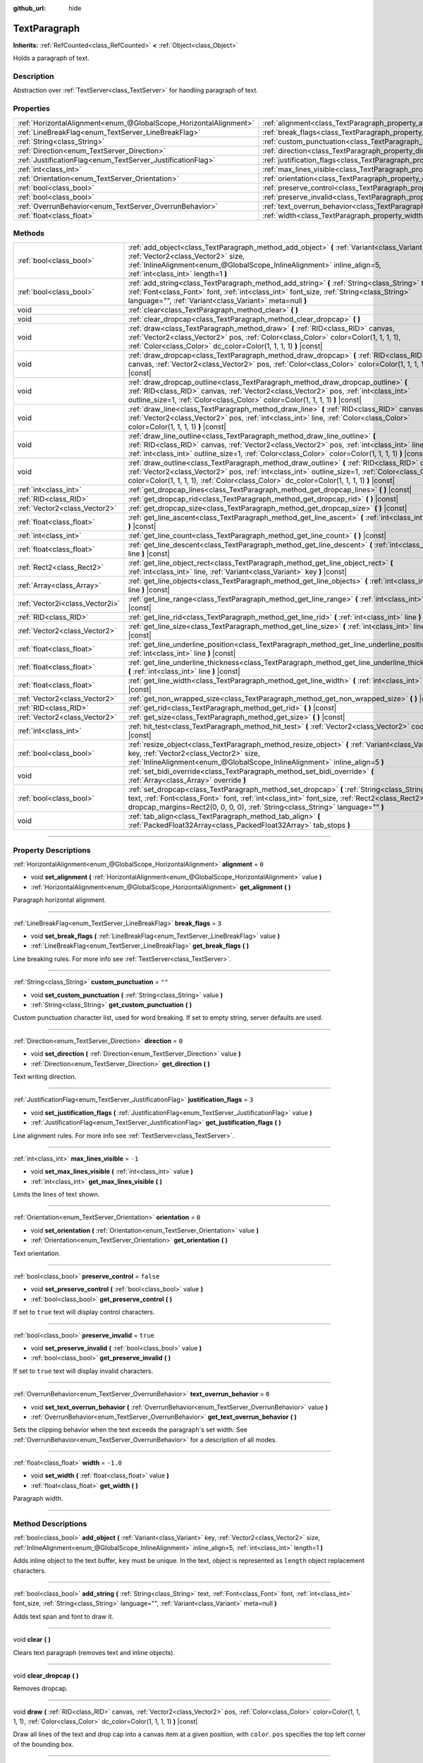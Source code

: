 :github_url: hide

.. DO NOT EDIT THIS FILE!!!
.. Generated automatically from Godot engine sources.
.. Generator: https://github.com/godotengine/godot/tree/master/doc/tools/make_rst.py.
.. XML source: https://github.com/godotengine/godot/tree/master/doc/classes/TextParagraph.xml.

.. _class_TextParagraph:

TextParagraph
=============

**Inherits:** :ref:`RefCounted<class_RefCounted>` **<** :ref:`Object<class_Object>`

Holds a paragraph of text.

.. rst-class:: classref-introduction-group

Description
-----------

Abstraction over :ref:`TextServer<class_TextServer>` for handling paragraph of text.

.. rst-class:: classref-reftable-group

Properties
----------

.. table::
   :widths: auto

   +-------------------------------------------------------------------+----------------------------------------------------------------------------------+-----------+
   | :ref:`HorizontalAlignment<enum_@GlobalScope_HorizontalAlignment>` | :ref:`alignment<class_TextParagraph_property_alignment>`                         | ``0``     |
   +-------------------------------------------------------------------+----------------------------------------------------------------------------------+-----------+
   | :ref:`LineBreakFlag<enum_TextServer_LineBreakFlag>`               | :ref:`break_flags<class_TextParagraph_property_break_flags>`                     | ``3``     |
   +-------------------------------------------------------------------+----------------------------------------------------------------------------------+-----------+
   | :ref:`String<class_String>`                                       | :ref:`custom_punctuation<class_TextParagraph_property_custom_punctuation>`       | ``""``    |
   +-------------------------------------------------------------------+----------------------------------------------------------------------------------+-----------+
   | :ref:`Direction<enum_TextServer_Direction>`                       | :ref:`direction<class_TextParagraph_property_direction>`                         | ``0``     |
   +-------------------------------------------------------------------+----------------------------------------------------------------------------------+-----------+
   | :ref:`JustificationFlag<enum_TextServer_JustificationFlag>`       | :ref:`justification_flags<class_TextParagraph_property_justification_flags>`     | ``3``     |
   +-------------------------------------------------------------------+----------------------------------------------------------------------------------+-----------+
   | :ref:`int<class_int>`                                             | :ref:`max_lines_visible<class_TextParagraph_property_max_lines_visible>`         | ``-1``    |
   +-------------------------------------------------------------------+----------------------------------------------------------------------------------+-----------+
   | :ref:`Orientation<enum_TextServer_Orientation>`                   | :ref:`orientation<class_TextParagraph_property_orientation>`                     | ``0``     |
   +-------------------------------------------------------------------+----------------------------------------------------------------------------------+-----------+
   | :ref:`bool<class_bool>`                                           | :ref:`preserve_control<class_TextParagraph_property_preserve_control>`           | ``false`` |
   +-------------------------------------------------------------------+----------------------------------------------------------------------------------+-----------+
   | :ref:`bool<class_bool>`                                           | :ref:`preserve_invalid<class_TextParagraph_property_preserve_invalid>`           | ``true``  |
   +-------------------------------------------------------------------+----------------------------------------------------------------------------------+-----------+
   | :ref:`OverrunBehavior<enum_TextServer_OverrunBehavior>`           | :ref:`text_overrun_behavior<class_TextParagraph_property_text_overrun_behavior>` | ``0``     |
   +-------------------------------------------------------------------+----------------------------------------------------------------------------------+-----------+
   | :ref:`float<class_float>`                                         | :ref:`width<class_TextParagraph_property_width>`                                 | ``-1.0``  |
   +-------------------------------------------------------------------+----------------------------------------------------------------------------------+-----------+

.. rst-class:: classref-reftable-group

Methods
-------

.. table::
   :widths: auto

   +---------------------------------+-------------------------------------------------------------------------------------------------------------------------------------------------------------------------------------------------------------------------------------------------------------------------------------------------+
   | :ref:`bool<class_bool>`         | :ref:`add_object<class_TextParagraph_method_add_object>` **(** :ref:`Variant<class_Variant>` key, :ref:`Vector2<class_Vector2>` size, :ref:`InlineAlignment<enum_@GlobalScope_InlineAlignment>` inline_align=5, :ref:`int<class_int>` length=1 **)**                                            |
   +---------------------------------+-------------------------------------------------------------------------------------------------------------------------------------------------------------------------------------------------------------------------------------------------------------------------------------------------+
   | :ref:`bool<class_bool>`         | :ref:`add_string<class_TextParagraph_method_add_string>` **(** :ref:`String<class_String>` text, :ref:`Font<class_Font>` font, :ref:`int<class_int>` font_size, :ref:`String<class_String>` language="", :ref:`Variant<class_Variant>` meta=null **)**                                          |
   +---------------------------------+-------------------------------------------------------------------------------------------------------------------------------------------------------------------------------------------------------------------------------------------------------------------------------------------------+
   | void                            | :ref:`clear<class_TextParagraph_method_clear>` **(** **)**                                                                                                                                                                                                                                      |
   +---------------------------------+-------------------------------------------------------------------------------------------------------------------------------------------------------------------------------------------------------------------------------------------------------------------------------------------------+
   | void                            | :ref:`clear_dropcap<class_TextParagraph_method_clear_dropcap>` **(** **)**                                                                                                                                                                                                                      |
   +---------------------------------+-------------------------------------------------------------------------------------------------------------------------------------------------------------------------------------------------------------------------------------------------------------------------------------------------+
   | void                            | :ref:`draw<class_TextParagraph_method_draw>` **(** :ref:`RID<class_RID>` canvas, :ref:`Vector2<class_Vector2>` pos, :ref:`Color<class_Color>` color=Color(1, 1, 1, 1), :ref:`Color<class_Color>` dc_color=Color(1, 1, 1, 1) **)** |const|                                                       |
   +---------------------------------+-------------------------------------------------------------------------------------------------------------------------------------------------------------------------------------------------------------------------------------------------------------------------------------------------+
   | void                            | :ref:`draw_dropcap<class_TextParagraph_method_draw_dropcap>` **(** :ref:`RID<class_RID>` canvas, :ref:`Vector2<class_Vector2>` pos, :ref:`Color<class_Color>` color=Color(1, 1, 1, 1) **)** |const|                                                                                             |
   +---------------------------------+-------------------------------------------------------------------------------------------------------------------------------------------------------------------------------------------------------------------------------------------------------------------------------------------------+
   | void                            | :ref:`draw_dropcap_outline<class_TextParagraph_method_draw_dropcap_outline>` **(** :ref:`RID<class_RID>` canvas, :ref:`Vector2<class_Vector2>` pos, :ref:`int<class_int>` outline_size=1, :ref:`Color<class_Color>` color=Color(1, 1, 1, 1) **)** |const|                                       |
   +---------------------------------+-------------------------------------------------------------------------------------------------------------------------------------------------------------------------------------------------------------------------------------------------------------------------------------------------+
   | void                            | :ref:`draw_line<class_TextParagraph_method_draw_line>` **(** :ref:`RID<class_RID>` canvas, :ref:`Vector2<class_Vector2>` pos, :ref:`int<class_int>` line, :ref:`Color<class_Color>` color=Color(1, 1, 1, 1) **)** |const|                                                                       |
   +---------------------------------+-------------------------------------------------------------------------------------------------------------------------------------------------------------------------------------------------------------------------------------------------------------------------------------------------+
   | void                            | :ref:`draw_line_outline<class_TextParagraph_method_draw_line_outline>` **(** :ref:`RID<class_RID>` canvas, :ref:`Vector2<class_Vector2>` pos, :ref:`int<class_int>` line, :ref:`int<class_int>` outline_size=1, :ref:`Color<class_Color>` color=Color(1, 1, 1, 1) **)** |const|                 |
   +---------------------------------+-------------------------------------------------------------------------------------------------------------------------------------------------------------------------------------------------------------------------------------------------------------------------------------------------+
   | void                            | :ref:`draw_outline<class_TextParagraph_method_draw_outline>` **(** :ref:`RID<class_RID>` canvas, :ref:`Vector2<class_Vector2>` pos, :ref:`int<class_int>` outline_size=1, :ref:`Color<class_Color>` color=Color(1, 1, 1, 1), :ref:`Color<class_Color>` dc_color=Color(1, 1, 1, 1) **)** |const| |
   +---------------------------------+-------------------------------------------------------------------------------------------------------------------------------------------------------------------------------------------------------------------------------------------------------------------------------------------------+
   | :ref:`int<class_int>`           | :ref:`get_dropcap_lines<class_TextParagraph_method_get_dropcap_lines>` **(** **)** |const|                                                                                                                                                                                                      |
   +---------------------------------+-------------------------------------------------------------------------------------------------------------------------------------------------------------------------------------------------------------------------------------------------------------------------------------------------+
   | :ref:`RID<class_RID>`           | :ref:`get_dropcap_rid<class_TextParagraph_method_get_dropcap_rid>` **(** **)** |const|                                                                                                                                                                                                          |
   +---------------------------------+-------------------------------------------------------------------------------------------------------------------------------------------------------------------------------------------------------------------------------------------------------------------------------------------------+
   | :ref:`Vector2<class_Vector2>`   | :ref:`get_dropcap_size<class_TextParagraph_method_get_dropcap_size>` **(** **)** |const|                                                                                                                                                                                                        |
   +---------------------------------+-------------------------------------------------------------------------------------------------------------------------------------------------------------------------------------------------------------------------------------------------------------------------------------------------+
   | :ref:`float<class_float>`       | :ref:`get_line_ascent<class_TextParagraph_method_get_line_ascent>` **(** :ref:`int<class_int>` line **)** |const|                                                                                                                                                                               |
   +---------------------------------+-------------------------------------------------------------------------------------------------------------------------------------------------------------------------------------------------------------------------------------------------------------------------------------------------+
   | :ref:`int<class_int>`           | :ref:`get_line_count<class_TextParagraph_method_get_line_count>` **(** **)** |const|                                                                                                                                                                                                            |
   +---------------------------------+-------------------------------------------------------------------------------------------------------------------------------------------------------------------------------------------------------------------------------------------------------------------------------------------------+
   | :ref:`float<class_float>`       | :ref:`get_line_descent<class_TextParagraph_method_get_line_descent>` **(** :ref:`int<class_int>` line **)** |const|                                                                                                                                                                             |
   +---------------------------------+-------------------------------------------------------------------------------------------------------------------------------------------------------------------------------------------------------------------------------------------------------------------------------------------------+
   | :ref:`Rect2<class_Rect2>`       | :ref:`get_line_object_rect<class_TextParagraph_method_get_line_object_rect>` **(** :ref:`int<class_int>` line, :ref:`Variant<class_Variant>` key **)** |const|                                                                                                                                  |
   +---------------------------------+-------------------------------------------------------------------------------------------------------------------------------------------------------------------------------------------------------------------------------------------------------------------------------------------------+
   | :ref:`Array<class_Array>`       | :ref:`get_line_objects<class_TextParagraph_method_get_line_objects>` **(** :ref:`int<class_int>` line **)** |const|                                                                                                                                                                             |
   +---------------------------------+-------------------------------------------------------------------------------------------------------------------------------------------------------------------------------------------------------------------------------------------------------------------------------------------------+
   | :ref:`Vector2i<class_Vector2i>` | :ref:`get_line_range<class_TextParagraph_method_get_line_range>` **(** :ref:`int<class_int>` line **)** |const|                                                                                                                                                                                 |
   +---------------------------------+-------------------------------------------------------------------------------------------------------------------------------------------------------------------------------------------------------------------------------------------------------------------------------------------------+
   | :ref:`RID<class_RID>`           | :ref:`get_line_rid<class_TextParagraph_method_get_line_rid>` **(** :ref:`int<class_int>` line **)** |const|                                                                                                                                                                                     |
   +---------------------------------+-------------------------------------------------------------------------------------------------------------------------------------------------------------------------------------------------------------------------------------------------------------------------------------------------+
   | :ref:`Vector2<class_Vector2>`   | :ref:`get_line_size<class_TextParagraph_method_get_line_size>` **(** :ref:`int<class_int>` line **)** |const|                                                                                                                                                                                   |
   +---------------------------------+-------------------------------------------------------------------------------------------------------------------------------------------------------------------------------------------------------------------------------------------------------------------------------------------------+
   | :ref:`float<class_float>`       | :ref:`get_line_underline_position<class_TextParagraph_method_get_line_underline_position>` **(** :ref:`int<class_int>` line **)** |const|                                                                                                                                                       |
   +---------------------------------+-------------------------------------------------------------------------------------------------------------------------------------------------------------------------------------------------------------------------------------------------------------------------------------------------+
   | :ref:`float<class_float>`       | :ref:`get_line_underline_thickness<class_TextParagraph_method_get_line_underline_thickness>` **(** :ref:`int<class_int>` line **)** |const|                                                                                                                                                     |
   +---------------------------------+-------------------------------------------------------------------------------------------------------------------------------------------------------------------------------------------------------------------------------------------------------------------------------------------------+
   | :ref:`float<class_float>`       | :ref:`get_line_width<class_TextParagraph_method_get_line_width>` **(** :ref:`int<class_int>` line **)** |const|                                                                                                                                                                                 |
   +---------------------------------+-------------------------------------------------------------------------------------------------------------------------------------------------------------------------------------------------------------------------------------------------------------------------------------------------+
   | :ref:`Vector2<class_Vector2>`   | :ref:`get_non_wrapped_size<class_TextParagraph_method_get_non_wrapped_size>` **(** **)** |const|                                                                                                                                                                                                |
   +---------------------------------+-------------------------------------------------------------------------------------------------------------------------------------------------------------------------------------------------------------------------------------------------------------------------------------------------+
   | :ref:`RID<class_RID>`           | :ref:`get_rid<class_TextParagraph_method_get_rid>` **(** **)** |const|                                                                                                                                                                                                                          |
   +---------------------------------+-------------------------------------------------------------------------------------------------------------------------------------------------------------------------------------------------------------------------------------------------------------------------------------------------+
   | :ref:`Vector2<class_Vector2>`   | :ref:`get_size<class_TextParagraph_method_get_size>` **(** **)** |const|                                                                                                                                                                                                                        |
   +---------------------------------+-------------------------------------------------------------------------------------------------------------------------------------------------------------------------------------------------------------------------------------------------------------------------------------------------+
   | :ref:`int<class_int>`           | :ref:`hit_test<class_TextParagraph_method_hit_test>` **(** :ref:`Vector2<class_Vector2>` coords **)** |const|                                                                                                                                                                                   |
   +---------------------------------+-------------------------------------------------------------------------------------------------------------------------------------------------------------------------------------------------------------------------------------------------------------------------------------------------+
   | :ref:`bool<class_bool>`         | :ref:`resize_object<class_TextParagraph_method_resize_object>` **(** :ref:`Variant<class_Variant>` key, :ref:`Vector2<class_Vector2>` size, :ref:`InlineAlignment<enum_@GlobalScope_InlineAlignment>` inline_align=5 **)**                                                                      |
   +---------------------------------+-------------------------------------------------------------------------------------------------------------------------------------------------------------------------------------------------------------------------------------------------------------------------------------------------+
   | void                            | :ref:`set_bidi_override<class_TextParagraph_method_set_bidi_override>` **(** :ref:`Array<class_Array>` override **)**                                                                                                                                                                           |
   +---------------------------------+-------------------------------------------------------------------------------------------------------------------------------------------------------------------------------------------------------------------------------------------------------------------------------------------------+
   | :ref:`bool<class_bool>`         | :ref:`set_dropcap<class_TextParagraph_method_set_dropcap>` **(** :ref:`String<class_String>` text, :ref:`Font<class_Font>` font, :ref:`int<class_int>` font_size, :ref:`Rect2<class_Rect2>` dropcap_margins=Rect2(0, 0, 0, 0), :ref:`String<class_String>` language="" **)**                    |
   +---------------------------------+-------------------------------------------------------------------------------------------------------------------------------------------------------------------------------------------------------------------------------------------------------------------------------------------------+
   | void                            | :ref:`tab_align<class_TextParagraph_method_tab_align>` **(** :ref:`PackedFloat32Array<class_PackedFloat32Array>` tab_stops **)**                                                                                                                                                                |
   +---------------------------------+-------------------------------------------------------------------------------------------------------------------------------------------------------------------------------------------------------------------------------------------------------------------------------------------------+

.. rst-class:: classref-section-separator

----

.. rst-class:: classref-descriptions-group

Property Descriptions
---------------------

.. _class_TextParagraph_property_alignment:

.. rst-class:: classref-property

:ref:`HorizontalAlignment<enum_@GlobalScope_HorizontalAlignment>` **alignment** = ``0``

.. rst-class:: classref-property-setget

- void **set_alignment** **(** :ref:`HorizontalAlignment<enum_@GlobalScope_HorizontalAlignment>` value **)**
- :ref:`HorizontalAlignment<enum_@GlobalScope_HorizontalAlignment>` **get_alignment** **(** **)**

Paragraph horizontal alignment.

.. rst-class:: classref-item-separator

----

.. _class_TextParagraph_property_break_flags:

.. rst-class:: classref-property

:ref:`LineBreakFlag<enum_TextServer_LineBreakFlag>` **break_flags** = ``3``

.. rst-class:: classref-property-setget

- void **set_break_flags** **(** :ref:`LineBreakFlag<enum_TextServer_LineBreakFlag>` value **)**
- :ref:`LineBreakFlag<enum_TextServer_LineBreakFlag>` **get_break_flags** **(** **)**

Line breaking rules. For more info see :ref:`TextServer<class_TextServer>`.

.. rst-class:: classref-item-separator

----

.. _class_TextParagraph_property_custom_punctuation:

.. rst-class:: classref-property

:ref:`String<class_String>` **custom_punctuation** = ``""``

.. rst-class:: classref-property-setget

- void **set_custom_punctuation** **(** :ref:`String<class_String>` value **)**
- :ref:`String<class_String>` **get_custom_punctuation** **(** **)**

Custom punctuation character list, used for word breaking. If set to empty string, server defaults are used.

.. rst-class:: classref-item-separator

----

.. _class_TextParagraph_property_direction:

.. rst-class:: classref-property

:ref:`Direction<enum_TextServer_Direction>` **direction** = ``0``

.. rst-class:: classref-property-setget

- void **set_direction** **(** :ref:`Direction<enum_TextServer_Direction>` value **)**
- :ref:`Direction<enum_TextServer_Direction>` **get_direction** **(** **)**

Text writing direction.

.. rst-class:: classref-item-separator

----

.. _class_TextParagraph_property_justification_flags:

.. rst-class:: classref-property

:ref:`JustificationFlag<enum_TextServer_JustificationFlag>` **justification_flags** = ``3``

.. rst-class:: classref-property-setget

- void **set_justification_flags** **(** :ref:`JustificationFlag<enum_TextServer_JustificationFlag>` value **)**
- :ref:`JustificationFlag<enum_TextServer_JustificationFlag>` **get_justification_flags** **(** **)**

Line alignment rules. For more info see :ref:`TextServer<class_TextServer>`.

.. rst-class:: classref-item-separator

----

.. _class_TextParagraph_property_max_lines_visible:

.. rst-class:: classref-property

:ref:`int<class_int>` **max_lines_visible** = ``-1``

.. rst-class:: classref-property-setget

- void **set_max_lines_visible** **(** :ref:`int<class_int>` value **)**
- :ref:`int<class_int>` **get_max_lines_visible** **(** **)**

Limits the lines of text shown.

.. rst-class:: classref-item-separator

----

.. _class_TextParagraph_property_orientation:

.. rst-class:: classref-property

:ref:`Orientation<enum_TextServer_Orientation>` **orientation** = ``0``

.. rst-class:: classref-property-setget

- void **set_orientation** **(** :ref:`Orientation<enum_TextServer_Orientation>` value **)**
- :ref:`Orientation<enum_TextServer_Orientation>` **get_orientation** **(** **)**

Text orientation.

.. rst-class:: classref-item-separator

----

.. _class_TextParagraph_property_preserve_control:

.. rst-class:: classref-property

:ref:`bool<class_bool>` **preserve_control** = ``false``

.. rst-class:: classref-property-setget

- void **set_preserve_control** **(** :ref:`bool<class_bool>` value **)**
- :ref:`bool<class_bool>` **get_preserve_control** **(** **)**

If set to ``true`` text will display control characters.

.. rst-class:: classref-item-separator

----

.. _class_TextParagraph_property_preserve_invalid:

.. rst-class:: classref-property

:ref:`bool<class_bool>` **preserve_invalid** = ``true``

.. rst-class:: classref-property-setget

- void **set_preserve_invalid** **(** :ref:`bool<class_bool>` value **)**
- :ref:`bool<class_bool>` **get_preserve_invalid** **(** **)**

If set to ``true`` text will display invalid characters.

.. rst-class:: classref-item-separator

----

.. _class_TextParagraph_property_text_overrun_behavior:

.. rst-class:: classref-property

:ref:`OverrunBehavior<enum_TextServer_OverrunBehavior>` **text_overrun_behavior** = ``0``

.. rst-class:: classref-property-setget

- void **set_text_overrun_behavior** **(** :ref:`OverrunBehavior<enum_TextServer_OverrunBehavior>` value **)**
- :ref:`OverrunBehavior<enum_TextServer_OverrunBehavior>` **get_text_overrun_behavior** **(** **)**

Sets the clipping behavior when the text exceeds the paragraph's set width. See :ref:`OverrunBehavior<enum_TextServer_OverrunBehavior>` for a description of all modes.

.. rst-class:: classref-item-separator

----

.. _class_TextParagraph_property_width:

.. rst-class:: classref-property

:ref:`float<class_float>` **width** = ``-1.0``

.. rst-class:: classref-property-setget

- void **set_width** **(** :ref:`float<class_float>` value **)**
- :ref:`float<class_float>` **get_width** **(** **)**

Paragraph width.

.. rst-class:: classref-section-separator

----

.. rst-class:: classref-descriptions-group

Method Descriptions
-------------------

.. _class_TextParagraph_method_add_object:

.. rst-class:: classref-method

:ref:`bool<class_bool>` **add_object** **(** :ref:`Variant<class_Variant>` key, :ref:`Vector2<class_Vector2>` size, :ref:`InlineAlignment<enum_@GlobalScope_InlineAlignment>` inline_align=5, :ref:`int<class_int>` length=1 **)**

Adds inline object to the text buffer, ``key`` must be unique. In the text, object is represented as ``length`` object replacement characters.

.. rst-class:: classref-item-separator

----

.. _class_TextParagraph_method_add_string:

.. rst-class:: classref-method

:ref:`bool<class_bool>` **add_string** **(** :ref:`String<class_String>` text, :ref:`Font<class_Font>` font, :ref:`int<class_int>` font_size, :ref:`String<class_String>` language="", :ref:`Variant<class_Variant>` meta=null **)**

Adds text span and font to draw it.

.. rst-class:: classref-item-separator

----

.. _class_TextParagraph_method_clear:

.. rst-class:: classref-method

void **clear** **(** **)**

Clears text paragraph (removes text and inline objects).

.. rst-class:: classref-item-separator

----

.. _class_TextParagraph_method_clear_dropcap:

.. rst-class:: classref-method

void **clear_dropcap** **(** **)**

Removes dropcap.

.. rst-class:: classref-item-separator

----

.. _class_TextParagraph_method_draw:

.. rst-class:: classref-method

void **draw** **(** :ref:`RID<class_RID>` canvas, :ref:`Vector2<class_Vector2>` pos, :ref:`Color<class_Color>` color=Color(1, 1, 1, 1), :ref:`Color<class_Color>` dc_color=Color(1, 1, 1, 1) **)** |const|

Draw all lines of the text and drop cap into a canvas item at a given position, with ``color``. ``pos`` specifies the top left corner of the bounding box.

.. rst-class:: classref-item-separator

----

.. _class_TextParagraph_method_draw_dropcap:

.. rst-class:: classref-method

void **draw_dropcap** **(** :ref:`RID<class_RID>` canvas, :ref:`Vector2<class_Vector2>` pos, :ref:`Color<class_Color>` color=Color(1, 1, 1, 1) **)** |const|

Draw drop cap into a canvas item at a given position, with ``color``. ``pos`` specifies the top left corner of the bounding box.

.. rst-class:: classref-item-separator

----

.. _class_TextParagraph_method_draw_dropcap_outline:

.. rst-class:: classref-method

void **draw_dropcap_outline** **(** :ref:`RID<class_RID>` canvas, :ref:`Vector2<class_Vector2>` pos, :ref:`int<class_int>` outline_size=1, :ref:`Color<class_Color>` color=Color(1, 1, 1, 1) **)** |const|

Draw drop cap outline into a canvas item at a given position, with ``color``. ``pos`` specifies the top left corner of the bounding box.

.. rst-class:: classref-item-separator

----

.. _class_TextParagraph_method_draw_line:

.. rst-class:: classref-method

void **draw_line** **(** :ref:`RID<class_RID>` canvas, :ref:`Vector2<class_Vector2>` pos, :ref:`int<class_int>` line, :ref:`Color<class_Color>` color=Color(1, 1, 1, 1) **)** |const|

Draw single line of text into a canvas item at a given position, with ``color``. ``pos`` specifies the top left corner of the bounding box.

.. rst-class:: classref-item-separator

----

.. _class_TextParagraph_method_draw_line_outline:

.. rst-class:: classref-method

void **draw_line_outline** **(** :ref:`RID<class_RID>` canvas, :ref:`Vector2<class_Vector2>` pos, :ref:`int<class_int>` line, :ref:`int<class_int>` outline_size=1, :ref:`Color<class_Color>` color=Color(1, 1, 1, 1) **)** |const|

Draw outline of the single line of text into a canvas item at a given position, with ``color``. ``pos`` specifies the top left corner of the bounding box.

.. rst-class:: classref-item-separator

----

.. _class_TextParagraph_method_draw_outline:

.. rst-class:: classref-method

void **draw_outline** **(** :ref:`RID<class_RID>` canvas, :ref:`Vector2<class_Vector2>` pos, :ref:`int<class_int>` outline_size=1, :ref:`Color<class_Color>` color=Color(1, 1, 1, 1), :ref:`Color<class_Color>` dc_color=Color(1, 1, 1, 1) **)** |const|

Draw outlines of all lines of the text and drop cap into a canvas item at a given position, with ``color``. ``pos`` specifies the top left corner of the bounding box.

.. rst-class:: classref-item-separator

----

.. _class_TextParagraph_method_get_dropcap_lines:

.. rst-class:: classref-method

:ref:`int<class_int>` **get_dropcap_lines** **(** **)** |const|

Returns number of lines used by dropcap.

.. rst-class:: classref-item-separator

----

.. _class_TextParagraph_method_get_dropcap_rid:

.. rst-class:: classref-method

:ref:`RID<class_RID>` **get_dropcap_rid** **(** **)** |const|

Returns drop cap text buffer RID.

.. rst-class:: classref-item-separator

----

.. _class_TextParagraph_method_get_dropcap_size:

.. rst-class:: classref-method

:ref:`Vector2<class_Vector2>` **get_dropcap_size** **(** **)** |const|

Returns drop cap bounding box size.

.. rst-class:: classref-item-separator

----

.. _class_TextParagraph_method_get_line_ascent:

.. rst-class:: classref-method

:ref:`float<class_float>` **get_line_ascent** **(** :ref:`int<class_int>` line **)** |const|

Returns the text line ascent (number of pixels above the baseline for horizontal layout or to the left of baseline for vertical).

.. rst-class:: classref-item-separator

----

.. _class_TextParagraph_method_get_line_count:

.. rst-class:: classref-method

:ref:`int<class_int>` **get_line_count** **(** **)** |const|

Returns number of lines in the paragraph.

.. rst-class:: classref-item-separator

----

.. _class_TextParagraph_method_get_line_descent:

.. rst-class:: classref-method

:ref:`float<class_float>` **get_line_descent** **(** :ref:`int<class_int>` line **)** |const|

Returns the text line descent (number of pixels below the baseline for horizontal layout or to the right of baseline for vertical).

.. rst-class:: classref-item-separator

----

.. _class_TextParagraph_method_get_line_object_rect:

.. rst-class:: classref-method

:ref:`Rect2<class_Rect2>` **get_line_object_rect** **(** :ref:`int<class_int>` line, :ref:`Variant<class_Variant>` key **)** |const|

Returns bounding rectangle of the inline object.

.. rst-class:: classref-item-separator

----

.. _class_TextParagraph_method_get_line_objects:

.. rst-class:: classref-method

:ref:`Array<class_Array>` **get_line_objects** **(** :ref:`int<class_int>` line **)** |const|

Returns array of inline objects in the line.

.. rst-class:: classref-item-separator

----

.. _class_TextParagraph_method_get_line_range:

.. rst-class:: classref-method

:ref:`Vector2i<class_Vector2i>` **get_line_range** **(** :ref:`int<class_int>` line **)** |const|

Returns character range of the line.

.. rst-class:: classref-item-separator

----

.. _class_TextParagraph_method_get_line_rid:

.. rst-class:: classref-method

:ref:`RID<class_RID>` **get_line_rid** **(** :ref:`int<class_int>` line **)** |const|

Returns TextServer line buffer RID.

.. rst-class:: classref-item-separator

----

.. _class_TextParagraph_method_get_line_size:

.. rst-class:: classref-method

:ref:`Vector2<class_Vector2>` **get_line_size** **(** :ref:`int<class_int>` line **)** |const|

Returns size of the bounding box of the line of text.

.. rst-class:: classref-item-separator

----

.. _class_TextParagraph_method_get_line_underline_position:

.. rst-class:: classref-method

:ref:`float<class_float>` **get_line_underline_position** **(** :ref:`int<class_int>` line **)** |const|

Returns pixel offset of the underline below the baseline.

.. rst-class:: classref-item-separator

----

.. _class_TextParagraph_method_get_line_underline_thickness:

.. rst-class:: classref-method

:ref:`float<class_float>` **get_line_underline_thickness** **(** :ref:`int<class_int>` line **)** |const|

Returns thickness of the underline.

.. rst-class:: classref-item-separator

----

.. _class_TextParagraph_method_get_line_width:

.. rst-class:: classref-method

:ref:`float<class_float>` **get_line_width** **(** :ref:`int<class_int>` line **)** |const|

Returns width (for horizontal layout) or height (for vertical) of the line of text.

.. rst-class:: classref-item-separator

----

.. _class_TextParagraph_method_get_non_wrapped_size:

.. rst-class:: classref-method

:ref:`Vector2<class_Vector2>` **get_non_wrapped_size** **(** **)** |const|

Returns the size of the bounding box of the paragraph, without line breaks.

.. rst-class:: classref-item-separator

----

.. _class_TextParagraph_method_get_rid:

.. rst-class:: classref-method

:ref:`RID<class_RID>` **get_rid** **(** **)** |const|

Returns TextServer full string buffer RID.

.. rst-class:: classref-item-separator

----

.. _class_TextParagraph_method_get_size:

.. rst-class:: classref-method

:ref:`Vector2<class_Vector2>` **get_size** **(** **)** |const|

Returns the size of the bounding box of the paragraph.

.. rst-class:: classref-item-separator

----

.. _class_TextParagraph_method_hit_test:

.. rst-class:: classref-method

:ref:`int<class_int>` **hit_test** **(** :ref:`Vector2<class_Vector2>` coords **)** |const|

Returns caret character offset at the specified coordinates. This function always returns a valid position.

.. rst-class:: classref-item-separator

----

.. _class_TextParagraph_method_resize_object:

.. rst-class:: classref-method

:ref:`bool<class_bool>` **resize_object** **(** :ref:`Variant<class_Variant>` key, :ref:`Vector2<class_Vector2>` size, :ref:`InlineAlignment<enum_@GlobalScope_InlineAlignment>` inline_align=5 **)**

Sets new size and alignment of embedded object.

.. rst-class:: classref-item-separator

----

.. _class_TextParagraph_method_set_bidi_override:

.. rst-class:: classref-method

void **set_bidi_override** **(** :ref:`Array<class_Array>` override **)**

Overrides BiDi for the structured text.

Override ranges should cover full source text without overlaps. BiDi algorithm will be used on each range separately.

.. rst-class:: classref-item-separator

----

.. _class_TextParagraph_method_set_dropcap:

.. rst-class:: classref-method

:ref:`bool<class_bool>` **set_dropcap** **(** :ref:`String<class_String>` text, :ref:`Font<class_Font>` font, :ref:`int<class_int>` font_size, :ref:`Rect2<class_Rect2>` dropcap_margins=Rect2(0, 0, 0, 0), :ref:`String<class_String>` language="" **)**

Sets drop cap, overrides previously set drop cap. Drop cap (dropped capital) is a decorative element at the beginning of a paragraph that is larger than the rest of the text.

.. rst-class:: classref-item-separator

----

.. _class_TextParagraph_method_tab_align:

.. rst-class:: classref-method

void **tab_align** **(** :ref:`PackedFloat32Array<class_PackedFloat32Array>` tab_stops **)**

Aligns paragraph to the given tab-stops.

.. |virtual| replace:: :abbr:`virtual (This method should typically be overridden by the user to have any effect.)`
.. |const| replace:: :abbr:`const (This method has no side effects. It doesn't modify any of the instance's member variables.)`
.. |vararg| replace:: :abbr:`vararg (This method accepts any number of arguments after the ones described here.)`
.. |constructor| replace:: :abbr:`constructor (This method is used to construct a type.)`
.. |static| replace:: :abbr:`static (This method doesn't need an instance to be called, so it can be called directly using the class name.)`
.. |operator| replace:: :abbr:`operator (This method describes a valid operator to use with this type as left-hand operand.)`
